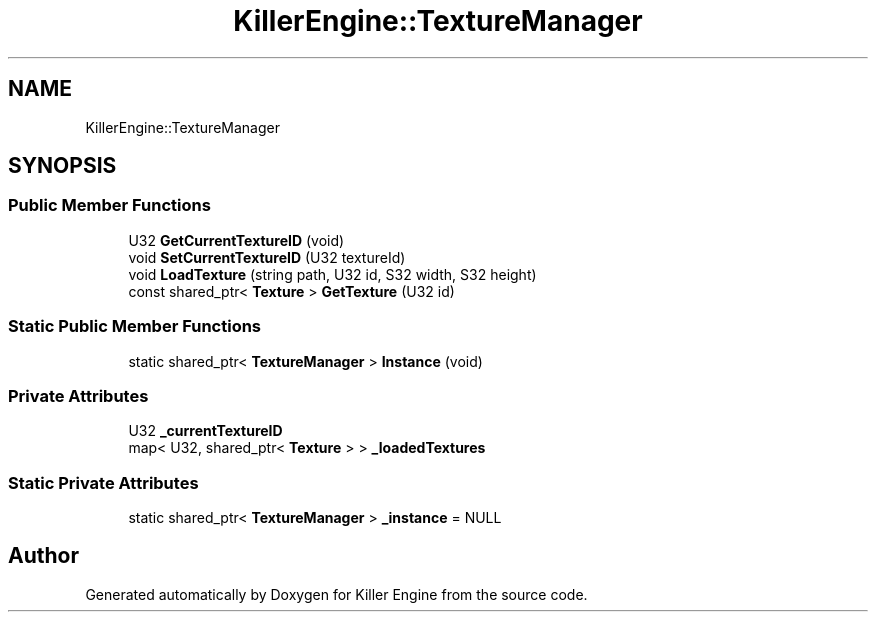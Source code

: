 .TH "KillerEngine::TextureManager" 3 "Sat Jul 7 2018" "Killer Engine" \" -*- nroff -*-
.ad l
.nh
.SH NAME
KillerEngine::TextureManager
.SH SYNOPSIS
.br
.PP
.SS "Public Member Functions"

.in +1c
.ti -1c
.RI "U32 \fBGetCurrentTextureID\fP (void)"
.br
.ti -1c
.RI "void \fBSetCurrentTextureID\fP (U32 textureId)"
.br
.ti -1c
.RI "void \fBLoadTexture\fP (string path, U32 id, S32 width, S32 height)"
.br
.ti -1c
.RI "const shared_ptr< \fBTexture\fP > \fBGetTexture\fP (U32 id)"
.br
.in -1c
.SS "Static Public Member Functions"

.in +1c
.ti -1c
.RI "static shared_ptr< \fBTextureManager\fP > \fBInstance\fP (void)"
.br
.in -1c
.SS "Private Attributes"

.in +1c
.ti -1c
.RI "U32 \fB_currentTextureID\fP"
.br
.ti -1c
.RI "map< U32, shared_ptr< \fBTexture\fP > > \fB_loadedTextures\fP"
.br
.in -1c
.SS "Static Private Attributes"

.in +1c
.ti -1c
.RI "static shared_ptr< \fBTextureManager\fP > \fB_instance\fP = NULL"
.br
.in -1c

.SH "Author"
.PP 
Generated automatically by Doxygen for Killer Engine from the source code\&.

